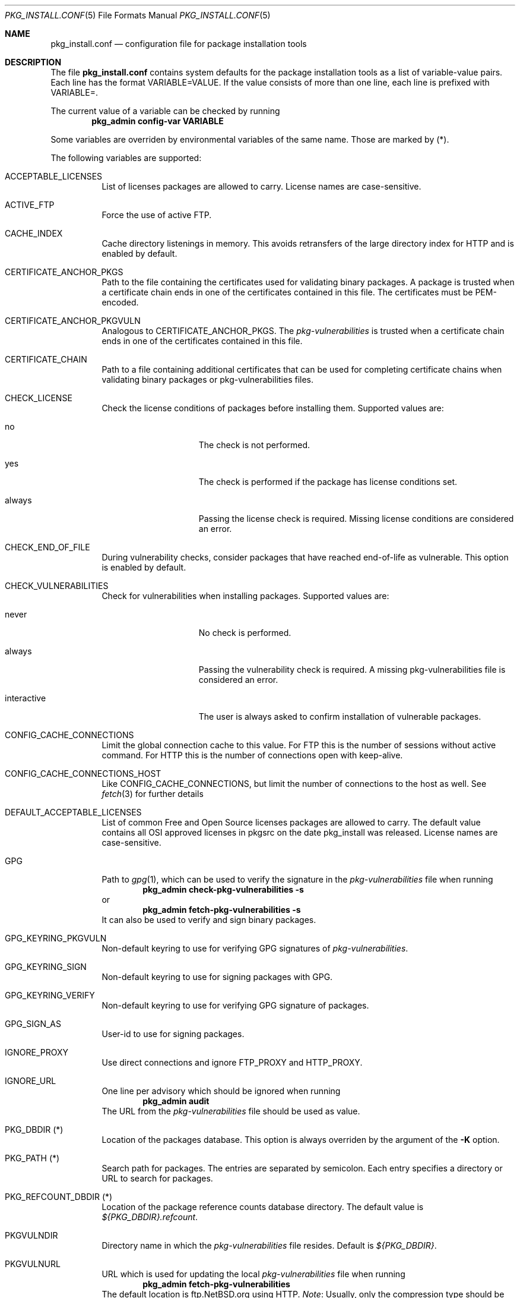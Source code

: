 .\"	$NetBSD: pkg_install.conf.5.in,v 1.14 2010/06/16 23:02:49 joerg Exp $
.\"
.\" Copyright (c) 2008, 2009 The NetBSD Foundation, Inc.
.\" All rights reserved.
.\"
.\" This code is derived from software contributed to The NetBSD Foundation
.\" by Thomas Klausner.
.\"
.\" Redistribution and use in source and binary forms, with or without
.\" modification, are permitted provided that the following conditions
.\" are met:
.\" 1. Redistributions of source code must retain the above copyright
.\"    notice, this list of conditions and the following disclaimer.
.\" 2. Redistributions in binary form must reproduce the above copyright
.\"    notice, this list of conditions and the following disclaimer in the
.\"    documentation and/or other materials provided with the distribution.
.\"
.\" THIS SOFTWARE IS PROVIDED BY THE NETBSD FOUNDATION, INC. AND CONTRIBUTORS
.\" ``AS IS'' AND ANY EXPRESS OR IMPLIED WARRANTIES, INCLUDING, BUT NOT LIMITED
.\" TO, THE IMPLIED WARRANTIES OF MERCHANTABILITY AND FITNESS FOR A PARTICULAR
.\" PURPOSE ARE DISCLAIMED.  IN NO EVENT SHALL THE FOUNDATION OR CONTRIBUTORS
.\" BE LIABLE FOR ANY DIRECT, INDIRECT, INCIDENTAL, SPECIAL, EXEMPLARY, OR
.\" CONSEQUENTIAL DAMAGES (INCLUDING, BUT NOT LIMITED TO, PROCUREMENT OF
.\" SUBSTITUTE GOODS OR SERVICES; LOSS OF USE, DATA, OR PROFITS; OR BUSINESS
.\" INTERRUPTION) HOWEVER CAUSED AND ON ANY THEORY OF LIABILITY, WHETHER IN
.\" CONTRACT, STRICT LIABILITY, OR TORT (INCLUDING NEGLIGENCE OR OTHERWISE)
.\" ARISING IN ANY WAY OUT OF THE USE OF THIS SOFTWARE, EVEN IF ADVISED OF THE
.\" POSSIBILITY OF SUCH DAMAGE.
.\"
.Dd June 16, 2010
.Dt PKG_INSTALL.CONF 5
.Os
.Sh NAME
.Nm pkg_install.conf
.Nd configuration file for package installation tools
.Sh DESCRIPTION
The file
.Nm
contains system defaults for the package installation tools
as a list of variable-value pairs.
Each line has the format
.Ev VARIABLE=VALUE .
If the value consists of more than one line, each line is prefixed with
.Ev VARIABLE= .
.Pp
The current value of a variable can be checked by running
.Dl Ic pkg_admin config-var VARIABLE
.Pp
Some variables are overriden by environmental variables of the same name.
Those are marked by (*).
.Pp
The following variables are supported:
.Bl -tag -width indent
.It Dv ACCEPTABLE_LICENSES
List of licenses packages are allowed to carry.
License names are case-sensitive.
.It Dv ACTIVE_FTP
Force the use of active FTP.
.It Dv CACHE_INDEX
Cache directory listenings in memory.
This avoids retransfers of the large directory index for HTTP and is
enabled by default.
.It Dv CERTIFICATE_ANCHOR_PKGS
Path to the file containing the certificates used for validating
binary packages.
A package is trusted when a certificate chain ends in one of the
certificates contained in this file.
The certificates must be PEM-encoded.
.It Dv CERTIFICATE_ANCHOR_PKGVULN
Analogous to
.Dv CERTIFICATE_ANCHOR_PKGS .
The
.Pa pkg-vulnerabilities
is trusted when a certificate chain ends in one of the certificates
contained in this file.
.It Dv CERTIFICATE_CHAIN
Path to a file containing additional certificates that can be used
for completing certificate chains when validating binary packages or
pkg-vulnerabilities files.
.It Dv CHECK_LICENSE
Check the license conditions of packages before installing them.
Supported values are:
.Bl -tag -width interactiveXX
.It Dv no
The check is not performed.
.It Dv yes
The check is performed if the package has license conditions set.
.It Dv always
Passing the license check is required.
Missing license conditions are considered an error.
.El
.It Dv CHECK_END_OF_FILE
During vulnerability checks, consider packages that have reached end-of-life
as vulnerable.
This option is enabled by default.
.It Dv CHECK_VULNERABILITIES
Check for vulnerabilities when installing packages.
Supported values are:
.Bl -tag -width interactiveXX
.It Dv never
No check is performed.
.It Dv always
Passing the vulnerability check is required.
A missing pkg-vulnerabilities file is considered an error.
.It Dv interactive
The user is always asked to confirm installation of vulnerable packages.
.El
.It Dv CONFIG_CACHE_CONNECTIONS
Limit the global connection cache to this value.
For FTP this is the number of sessions without active command.
For HTTP this is the number of connections open with keep-alive.
.It Dv CONFIG_CACHE_CONNECTIONS_HOST
Like 
.Dv CONFIG_CACHE_CONNECTIONS ,
but limit the number of connections to the host as well.
See
.Xr fetch 3
for further details
.It Dv DEFAULT_ACCEPTABLE_LICENSES
List of common Free and Open Source licenses packages are allowed to carry.
The default value contains all OSI approved licenses in pkgsrc on the date
pkg_install was released.
License names are case-sensitive.
.It Dv GPG
Path to
.Xr gpg 1 ,
which can be used to verify the signature in the
.Pa pkg-vulnerabilities
file when running
.Dl Ic pkg_admin check-pkg-vulnerabilities -s
or
.Dl Ic pkg_admin fetch-pkg-vulnerabilities -s
It can also be used to verify and sign binary packages.
.It Dv GPG_KEYRING_PKGVULN
Non-default keyring to use for verifying GPG signatures of
.Pa pkg-vulnerabilities .
.It Dv GPG_KEYRING_SIGN
Non-default keyring to use for signing packages with GPG.
.It Dv GPG_KEYRING_VERIFY
Non-default keyring to use for verifying GPG signature of packages.
.It Dv GPG_SIGN_AS
User-id to use for signing packages.
.It Dv IGNORE_PROXY
Use direct connections and ignore
.Ev FTP_PROXY
and
.Ev HTTP_PROXY .
.It Dv IGNORE_URL
One line per advisory which should be ignored when running
.Dl Ic pkg_admin audit
The URL from the
.Pa pkg-vulnerabilities
file should be used as value.
.It Dv PKG_DBDIR (*)
Location of the packages database.
This option is always overriden by the argument of the
.Fl K
option.
.It Dv PKG_PATH (*)
Search path for packages.
The entries are separated by semicolon.
Each entry specifies a directory or URL to search for packages.
.It Dv PKG_REFCOUNT_DBDIR (*)
Location of the package reference counts database directory.
The default value is
.Pa ${PKG_DBDIR}.refcount .
.It Dv PKGVULNDIR
Directory name in which the
.Pa pkg-vulnerabilities
file resides.
Default is
.Pa ${PKG_DBDIR} .
.It Dv PKGVULNURL
URL which is used for updating the local
.Pa pkg-vulnerabilities
file when running
.Dl Ic pkg_admin fetch-pkg-vulnerabilities
The default location is ftp.NetBSD.org using HTTP.
.Em Note :
Usually, only the compression type should be changed.
Currently supported are uncompressed files and files compressed by
.Xr bzip2 1
.Pq Pa .bz2
or
.Xr gzip 1
.Pq Pa .gz .
.It Dv VERBOSE_NETIO
Log details of network IO to stderr.
.It Dv VERIFIED_INSTALLATION
Set trust level used when installation.
Supported values are:
.Bl -tag -width interactiveXX
.It Dv never
No signature checks are performed.
.It Dv always
A valid signature is required.
If the binary package can not be verified, the installation is terminated
.It Dv trusted
A valid signature is required.
If the binary package can not be verified, the user is asked interactively.
.It Dv interactive
The user is always asked interactively when installing a package.
.El
.El
.Sh FILES
.Bl -tag -width ".Pa /etc/pkg_install.conf"
.It Pa /etc/pkg_install.conf
Default location for the file described in this manual page.
.El
.Sh SEE ALSO
.Xr pkg_add 1 ,
.Xr pkg_admin 1
.Xr pkg_create 1 ,
.Xr pkg_delete 1 ,
.Xr pkg_info 1
